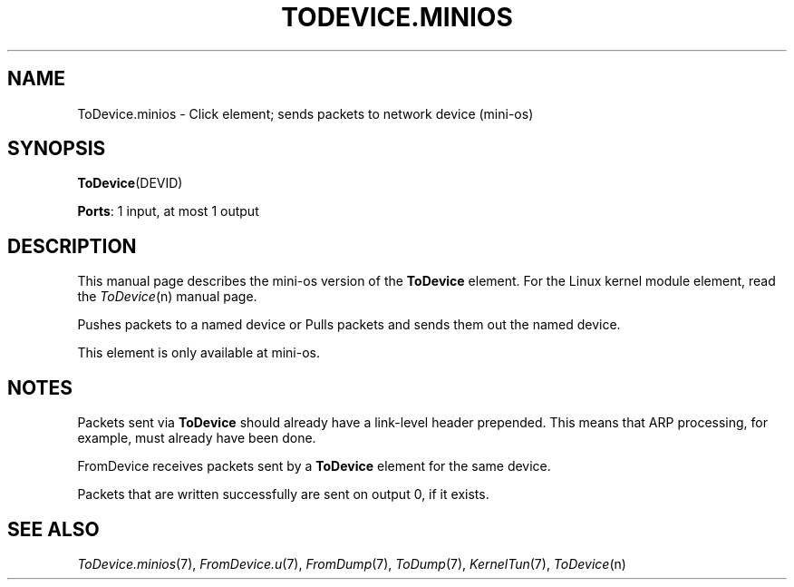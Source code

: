 .\" -*- mode: nroff -*-
.\" Generated by 'click-elem2man' from '../elements/minios/todevice.hh:54'
.de M
.IR "\\$1" "(\\$2)\\$3"
..
.de RM
.RI "\\$1" "\\$2" "(\\$3)\\$4"
..
.TH "TODEVICE.MINIOS" 7click "12/Oct/2017" "Click"
.SH "NAME"
ToDevice.minios \- Click element;
sends packets to network device (mini-os)
.SH "SYNOPSIS"
\fBToDevice\fR(DEVID)

\fBPorts\fR: 1 input, at most 1 output
.br
.SH "DESCRIPTION"
This manual page describes the mini-os version of the \fBToDevice\fR element.
For the Linux kernel module element, read the 
.M ToDevice n
manual page.
.PP
Pushes packets to a named device or
Pulls packets and sends them out the named device.
.PP

This element is only available at mini-os.
.PP
.SH "NOTES"
Packets sent via \fBToDevice\fR should already have a link-level
header prepended. This means that ARP processing,
for example, must already have been done.
.PP
FromDevice receives packets sent by a \fBToDevice\fR element for the same
device.
.PP
Packets that are written successfully are sent on output 0, if it exists.

.SH "SEE ALSO"
.M ToDevice.minios 7 ,
.M FromDevice.u 7 ,
.M FromDump 7 ,
.M ToDump 7 ,
.M KernelTun 7 ,
.M ToDevice n

